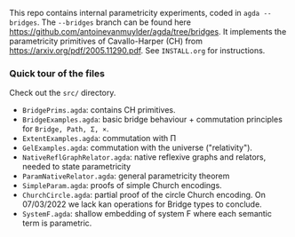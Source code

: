 This repo contains internal parametricity experiments, coded in ~agda --bridges~. The ~--bridges~ branch can be found here https://github.com/antoinevanmuylder/agda/tree/bridges. It implements the parametricity primitives of Cavallo-Harper (CH) from https://arxiv.org/pdf/2005.11290.pdf. See ~INSTALL.org~ for instructions.
*** Quick tour of the files
Check out the ~src/~ directory.
- ~BridgePrims.agda~: contains CH primitives.
- ~BridgeExamples.agda~: basic bridge behaviour + commutation principles for ~Bridge, Path, Σ, ×~.
- ~ExtentExamples.agda~: commutation with Π
- ~GelExamples.agda~: commutation with the universe ("relativity").
- ~NativeReflGraphRelator.agda~: native reflexive graphs and relators, needed to state parametricity
- ~ParamNativeRelator.agda~: general parametricity theorem
- ~SimpleParam.agda~: proofs of simple Church encodings.
- ~ChurchCircle.agda~: partial proof of the circle Church encoding. On 07/03/2022 we lack
  kan operations for Bridge types to conclude.
- ~SystemF.agda~: shallow embedding of system F where each semantic term is parametric.
